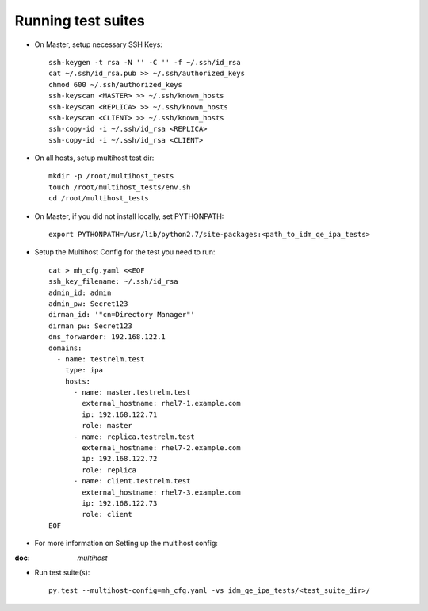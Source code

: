 Running test suites
===================

- On Master, setup necessary SSH Keys::

    ssh-keygen -t rsa -N '' -C '' -f ~/.ssh/id_rsa
    cat ~/.ssh/id_rsa.pub >> ~/.ssh/authorized_keys
    chmod 600 ~/.ssh/authorized_keys
    ssh-keyscan <MASTER> >> ~/.ssh/known_hosts
    ssh-keyscan <REPLICA> >> ~/.ssh/known_hosts
    ssh-keyscan <CLIENT> >> ~/.ssh/known_hosts
    ssh-copy-id -i ~/.ssh/id_rsa <REPLICA>
    ssh-copy-id -i ~/.ssh/id_rsa <CLIENT>

- On all hosts, setup multihost test dir::

    mkdir -p /root/multihost_tests
    touch /root/multihost_tests/env.sh
    cd /root/multihost_tests

- On Master, if you did not install locally, set PYTHONPATH::

    export PYTHONPATH=/usr/lib/python2.7/site-packages:<path_to_idm_qe_ipa_tests>

- Setup the Multihost Config for the test you need to run::

    cat > mh_cfg.yaml <<EOF
    ssh_key_filename: ~/.ssh/id_rsa
    admin_id: admin
    admin_pw: Secret123
    dirman_id: '"cn=Directory Manager"'
    dirman_pw: Secret123
    dns_forwarder: 192.168.122.1
    domains:
      - name: testrelm.test
        type: ipa
        hosts:
          - name: master.testrelm.test
            external_hostname: rhel7-1.example.com
            ip: 192.168.122.71
            role: master
          - name: replica.testrelm.test
            external_hostname: rhel7-2.example.com
            ip: 192.168.122.72
            role: replica
          - name: client.testrelm.test
            external_hostname: rhel7-3.example.com
            ip: 192.168.122.73
            role: client
    EOF

- For more information on Setting up the multihost config::

:doc: `multihost`

- Run test suite(s)::

    py.test --multihost-config=mh_cfg.yaml -vs idm_qe_ipa_tests/<test_suite_dir>/
